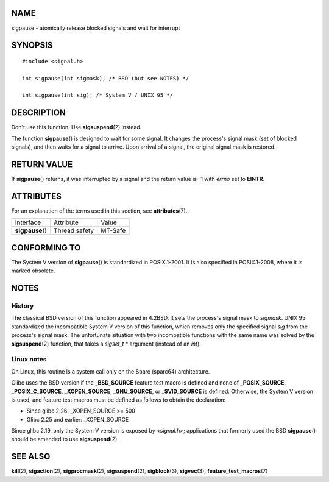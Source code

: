 NAME
====

sigpause - atomically release blocked signals and wait for interrupt

SYNOPSIS
========

::

   #include <signal.h>

   int sigpause(int sigmask); /* BSD (but see NOTES) */

   int sigpause(int sig); /* System V / UNIX 95 */

DESCRIPTION
===========

Don't use this function. Use **sigsuspend**\ (2) instead.

The function **sigpause**\ () is designed to wait for some signal. It
changes the process's signal mask (set of blocked signals), and then
waits for a signal to arrive. Upon arrival of a signal, the original
signal mask is restored.

RETURN VALUE
============

If **sigpause**\ () returns, it was interrupted by a signal and the
return value is -1 with *errno* set to **EINTR**.

ATTRIBUTES
==========

For an explanation of the terms used in this section, see
**attributes**\ (7).

================ ============= =======
Interface        Attribute     Value
**sigpause**\ () Thread safety MT-Safe
================ ============= =======

CONFORMING TO
=============

The System V version of **sigpause**\ () is standardized in
POSIX.1-2001. It is also specified in POSIX.1-2008, where it is marked
obsolete.

NOTES
=====

History
-------

The classical BSD version of this function appeared in 4.2BSD. It sets
the process's signal mask to *sigmask*. UNIX 95 standardized the
incompatible System V version of this function, which removes only the
specified signal *sig* from the process's signal mask. The unfortunate
situation with two incompatible functions with the same name was solved
by the **sigsuspend**\ (2) function, that takes a *sigset_t \** argument
(instead of an *int*).

Linux notes
-----------

On Linux, this routine is a system call only on the Sparc (sparc64)
architecture.

Glibc uses the BSD version if the **\_BSD_SOURCE** feature test macro is
defined and none of **\_POSIX_SOURCE**, **\_POSIX_C_SOURCE**,
**\_XOPEN_SOURCE**, **\_GNU_SOURCE**, or **\_SVID_SOURCE** is defined.
Otherwise, the System V version is used, and feature test macros must be
defined as follows to obtain the declaration:

-  Since glibc 2.26: \_XOPEN_SOURCE >= 500

-  Glibc 2.25 and earlier: \_XOPEN_SOURCE

Since glibc 2.19, only the System V version is exposed by *<signal.h>*;
applications that formerly used the BSD **sigpause**\ () should be
amended to use **sigsuspend**\ (2).

SEE ALSO
========

**kill**\ (2), **sigaction**\ (2), **sigprocmask**\ (2),
**sigsuspend**\ (2), **sigblock**\ (3), **sigvec**\ (3),
**feature_test_macros**\ (7)
